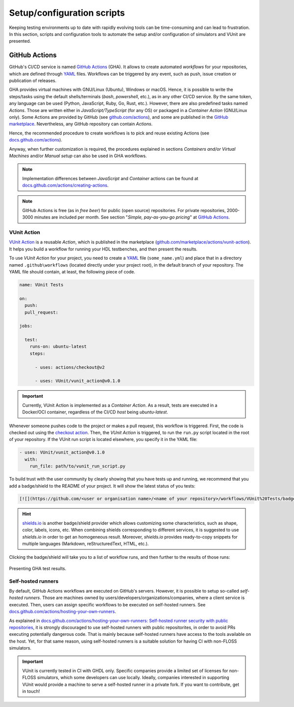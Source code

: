 .. _continuous_integration:script:

Setup/configuration scripts
###########################

Keeping testing environments up to date with rapidly evolving tools can be time-consuming and can lead to frustration. In this
section, scripts and configuration tools to automate the setup and/or configuration of simulators and VUnit are presented.

.. _continuous_integration:gha:

GitHub Actions
**************

GitHub's CI/CD service is named `GitHub Actions <https://github.com/features/actions>`_ (GHA). It allows to create automated
*workflows* for your repositories, which are defined through `YAML <https://en.wikipedia.org/wiki/YAML>`_ files. Workflows
can be triggered by any event, such as push, issue creation or publication of releases.

GHA provides virtual machines with GNU/Linux (Ubuntu), Windows or macOS. Hence, it is possible to write the steps/tasks using
the default shells/terminals (*bash*, *powershell*, etc.), as in any other CI/CD service. By the same token, any language can
be used (Python, JavaScript, Ruby, Go, Rust, etc.). However, there are also predefined tasks named *Actions*. Those are
written either in *JavaScript/TypeScript* (for any OS) or packaged in a *Container Action* (GNU/Linux only). Some Actions are
provided by GitHub (see `github.com/actions <https://github.com/actions>`_), and some are published in the
`GitHub marketplace <https://github.com/marketplace?type=actions>`_. Nevertheless, any GitHub repository can contain *Actions*.

Hence, the recommended procedure to create workflows is to pick and reuse existing Actions
(see `docs.github.com/actions <https://docs.github.com/actions>`_).

Anyway, when further customization is required, the procedures explained in sections *Containers and/or Virtual Machines* and/or
*Manual setup* can also be used in GHA workflows.

.. NOTE:: Implementation differences between *JavaScript* and *Container* actions can be found at
   `docs.github.com/actions/creating-actions <https://docs.github.com/actions/creating-actions>`_.

.. NOTE:: GitHub Actions is free (as in *free beer*) for public (open source) repositories. For private repositories,
   2000-3000 minutes are included per month. See section "*Simple, pay-as-you-go pricing*" at `GitHub Actions <https://github.com/features/actions>`_.

.. _continuous_integration:gha:vunit:

VUnit Action
============

`VUnit Action <https://github.com/VUnit/vunit_action>`_ is a reusable *Action*, which is published in the marketplace
(`github.com/marketplace/actions/vunit-action <https://github.com/marketplace/actions/vunit-action>`_). It helps you build a
workflow for running your HDL testbenches, and then present the results.

To use *VUnit Action* for your project, you need to create a `YAML <https://en.wikipedia.org/wiki/YAML>`_ file (``some_name.yml``)
and place that in a directory named ``.github\workflows`` (located directly under your project root), in the default branch
of your repository. The YAML file should contain, at least, the following piece of code.

.. code-block:: yaml

   name: VUnit Tests

   on:
     push:
     pull_request:

   jobs:

     test:
       runs-on: ubuntu-latest
       steps:

         - uses: actions/checkout@v2

         - uses: VUnit/vunit_action@v0.1.0

.. IMPORTANT:: Currently, VUnit Action is implemented as a *Container Action*. As a result, tests are executed in a Docker/OCI
   container, regardless of the CI/CD *host* being `ubuntu-latest`.

Whenever someone pushes code to the project or makes a pull request, this workflow is triggered. First, the code is checked
out using the `checkout action <https://github.com/marketplace/actions/checkout>`_. Then, the *VUnit Action* is triggered,
to run the ``run.py`` script located in the root of your repository. If the VUnit run script is located elsewhere, you specify
it in the YAML file:

.. code-block:: yaml

   - uses: VUnit/vunit_action@v0.1.0
     with:
       run_file: path/to/vunit_run_script.py

To build trust with the user community by clearly showing that you have tests up and running, we recommend that you add a
badge/shield to the README of your project. It will show the latest status of you tests:

.. code-block:: md

   [![](https://github.com/<user or organisation name>/<name of your repository>/workflows/VUnit%20Tests/badge.svg)](https://github.com/<user or organisation name>/<name of your repository>/actions)

.. HINT:: `shields.io <https://shields.io/>`_ is another badge/shield provider which allows customizing some characteristics,
   such as shape, color, labels, icons, etc. When combining shields corresponding to different services, it is suggested to
   use *shields.io* in order to get an homogeneous result. Moreover, *shields.io* provides ready-to-copy snippets for multiple
   languages (Markdown, reStructuredText, HTML, etc.).

Clicking the badge/shield will take you to a list of workflow runs, and then further to the results of those runs:

.. figure:: ../blog/img/gha_flow.png
   :align: center
   :alt: Presenting GHA test results.

   Presenting GHA test results.

Self-hosted runners
===================

By default, GitHub Actions workflows are executed on GitHub's servers. However, it is possible to setup so-called
*self-hosted runners*. Those are machines owned by users/developers/organizations/companies, where a client service is
executed. Then, users can assign specific workflows to be executed on self-hosted runners. See `docs.github.com/actions/hosting-your-own-runners <https://docs.github.com/actions/hosting-your-own-runners>`_.

As explained in `docs.github.com/actions/hosting-your-own-runners: Self-hosted runner security with public repositories <https://docs.github.com/actions/hosting-your-own-runners/about-self-hosted-runners#self-hosted-runner-security-with-public-repositories>`_,
it is strongly discouraged to use self-hosted runners with public repositorites, in order to avoid PRs executing potentially
dangerous code. That is mainly because self-hosted runners have access to the tools available on the host. Yet, for that same
reason, using self-hosted runners is a suitable solution for having CI with non-FLOSS simulators.

.. IMPORTANT:: VUnit is currently tested in CI with GHDL only. Specific companies provide a limited set of licenses for
   non-FLOSS simulators, which some developers can use locally. Ideally, companies interested in supporting VUnit would
   provide a machine to serve a self-hosted runner in a private fork. If you want to contribute, get in touch!
